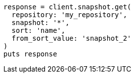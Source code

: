 [source, ruby]
----
response = client.snapshot.get(
  repository: 'my_repository',
  snapshot: '*',
  sort: 'name',
  from_sort_value: 'snapshot_2'
)
puts response
----
